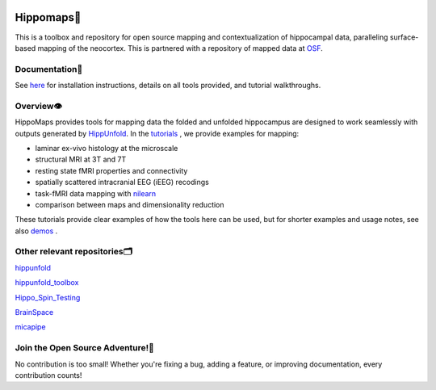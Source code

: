 .. Hippomaps TOOLBOX documentation master file.

.. title:: HIPPOMAPS TOOLBOX

.. raw:: html

.. image:: HMlogo1.png
   :align: left
   :target: None
   :alt: Hippomaps TOOLBOX.. ..


Hippomaps🍤
=====================================
This is a toolbox and repository for open source mapping and contextualization of hippocampal data, paralleling surface-based mapping of the neocortex. This is partnered with a repository of mapped data at `OSF <https://osf.io/92p34/>`_.


Documentation📝
-------------------------------------

See `here <https://hippomaps.readthedocs.io/en/latest/>`_ for installation instructions, details on all tools provided, and tutorial walkthroughs.

Overview👁️
-------------------------------------

HippoMaps provides tools for mapping data the folded and unfolded hippocampus are designed to work seamlessly with outputs generated by `HippUnfold <https://github.com/khanlab/hippunfold/>`_. In the `tutorials <https://github.com/jordandekraker/hippomaps/tree/master/tutorials/>`_ , we provide examples for mapping:

- laminar ex-vivo histology at the microscale
- structural MRI at 3T and 7T
- resting state fMRI properties and connectivity
- spatially scattered intracranial EEG (iEEG) recodings
- task-fMRI data mapping with `nilearn <https://nilearn.github.io/stable/>`_
- comparison between maps and dimensionality reduction

These tutorials provide clear examples of how the tools here can be used, but for shorter examples and usage notes, see also `demos <https://github.com/jordandekraker/hippomaps/tree/master/hippomaps/demos/>`_ .

Other relevant repositories🗂️
-------------------------------------

`hippunfold <https://github.com/khanlab/hippunfold/>`_

`hippunfold_toolbox <https://github.com/jordandekraker/hippunfold_toolbox/>`_

`Hippo_Spin_Testing <hhttps://github.com/Bradley-Karat/Hippo_Spin_Testing/>`_

`BrainSpace <https://github.com/MICA-MNI/BrainSpace/>`_

`micapipe <https://github.com/MICA-MNI/micapipe/>`_


Join the Open Source Adventure!🚀
-------------------------------------
No contribution is too small! Whether you're fixing a bug, adding a feature, or improving documentation, every contribution counts!